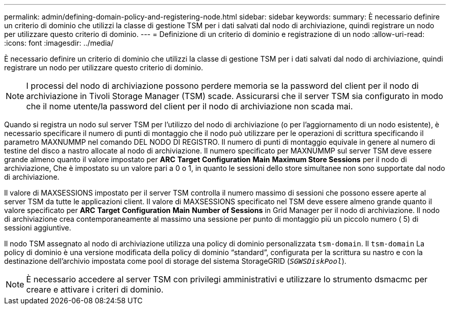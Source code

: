 ---
permalink: admin/defining-domain-policy-and-registering-node.html 
sidebar: sidebar 
keywords:  
summary: È necessario definire un criterio di dominio che utilizzi la classe di gestione TSM per i dati salvati dal nodo di archiviazione, quindi registrare un nodo per utilizzare questo criterio di dominio. 
---
= Definizione di un criterio di dominio e registrazione di un nodo
:allow-uri-read: 
:icons: font
:imagesdir: ../media/


[role="lead"]
È necessario definire un criterio di dominio che utilizzi la classe di gestione TSM per i dati salvati dal nodo di archiviazione, quindi registrare un nodo per utilizzare questo criterio di dominio.


NOTE: I processi del nodo di archiviazione possono perdere memoria se la password del client per il nodo di archiviazione in Tivoli Storage Manager (TSM) scade. Assicurarsi che il server TSM sia configurato in modo che il nome utente/la password del client per il nodo di archiviazione non scada mai.

Quando si registra un nodo sul server TSM per l'utilizzo del nodo di archiviazione (o per l'aggiornamento di un nodo esistente), è necessario specificare il numero di punti di montaggio che il nodo può utilizzare per le operazioni di scrittura specificando il parametro MAXNUMMP nel comando DEL NODO DI REGISTRO. Il numero di punti di montaggio equivale in genere al numero di testine del disco a nastro allocate al nodo di archiviazione. Il numero specificato per MAXNUMMP sul server TSM deve essere grande almeno quanto il valore impostato per *ARC* *Target* *Configuration* *Main* *Maximum Store Sessions* per il nodo di archiviazione, Che è impostato su un valore pari a 0 o 1, in quanto le sessioni dello store simultanee non sono supportate dal nodo di archiviazione.

Il valore di MAXSESSIONS impostato per il server TSM controlla il numero massimo di sessioni che possono essere aperte al server TSM da tutte le applicazioni client. Il valore di MAXSESSIONS specificato nel TSM deve essere almeno grande quanto il valore specificato per *ARC* *Target* *Configuration* *Main* *Number of Sessions* in Grid Manager per il nodo di archiviazione. Il nodo di archiviazione crea contemporaneamente al massimo una sessione per punto di montaggio più un piccolo numero ( 5) di sessioni aggiuntive.

Il nodo TSM assegnato al nodo di archiviazione utilizza una policy di dominio personalizzata `tsm-domain`. Il `tsm-domain` La policy di dominio è una versione modificata della policy di dominio "`standard`", configurata per la scrittura su nastro e con la destinazione dell'archivio impostata come pool di storage del sistema StorageGRID (`_SGWSDiskPool_`).


NOTE: È necessario accedere al server TSM con privilegi amministrativi e utilizzare lo strumento dsmacmc per creare e attivare i criteri di dominio.
